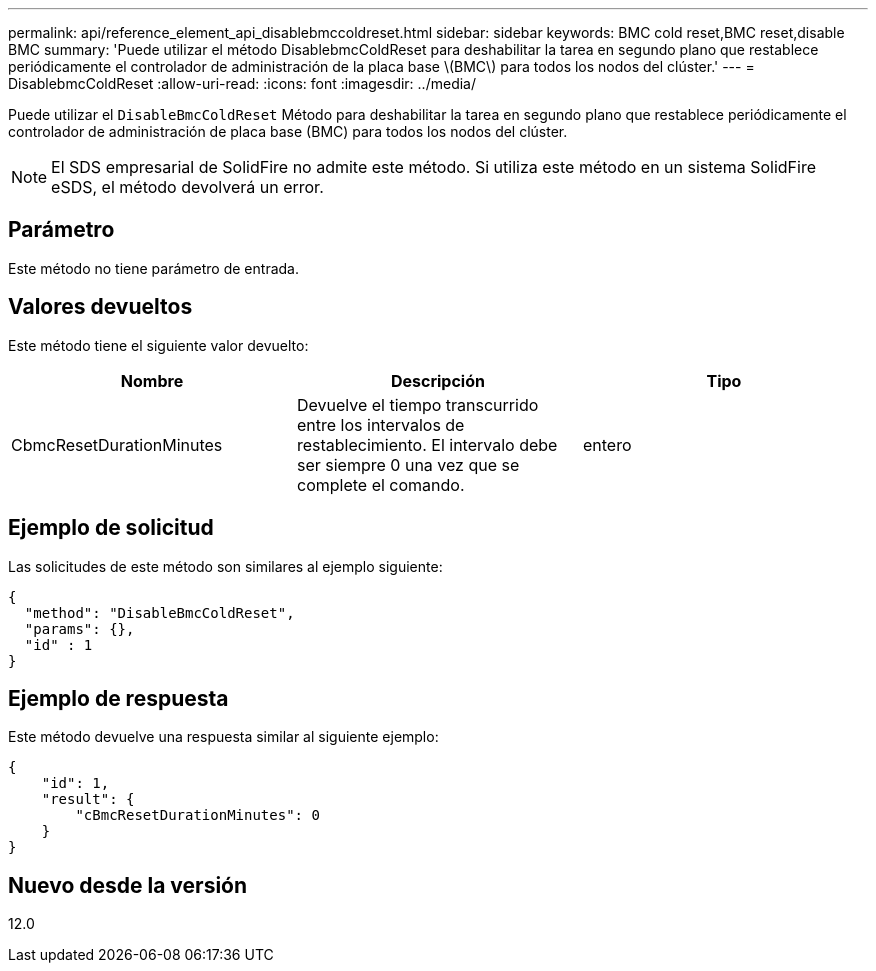 ---
permalink: api/reference_element_api_disablebmccoldreset.html 
sidebar: sidebar 
keywords: BMC cold reset,BMC reset,disable BMC 
summary: 'Puede utilizar el método DisablebmcColdReset para deshabilitar la tarea en segundo plano que restablece periódicamente el controlador de administración de la placa base \(BMC\) para todos los nodos del clúster.' 
---
= DisablebmcColdReset
:allow-uri-read: 
:icons: font
:imagesdir: ../media/


[role="lead"]
Puede utilizar el `DisableBmcColdReset` Método para deshabilitar la tarea en segundo plano que restablece periódicamente el controlador de administración de placa base (BMC) para todos los nodos del clúster.


NOTE: El SDS empresarial de SolidFire no admite este método. Si utiliza este método en un sistema SolidFire eSDS, el método devolverá un error.



== Parámetro

Este método no tiene parámetro de entrada.



== Valores devueltos

Este método tiene el siguiente valor devuelto:

|===
| Nombre | Descripción | Tipo 


 a| 
CbmcResetDurationMinutes
 a| 
Devuelve el tiempo transcurrido entre los intervalos de restablecimiento. El intervalo debe ser siempre 0 una vez que se complete el comando.
 a| 
entero

|===


== Ejemplo de solicitud

Las solicitudes de este método son similares al ejemplo siguiente:

[listing]
----
{
  "method": "DisableBmcColdReset",
  "params": {},
  "id" : 1
}
----


== Ejemplo de respuesta

Este método devuelve una respuesta similar al siguiente ejemplo:

[listing]
----
{
    "id": 1,
    "result": {
        "cBmcResetDurationMinutes": 0
    }
}
----


== Nuevo desde la versión

12.0
